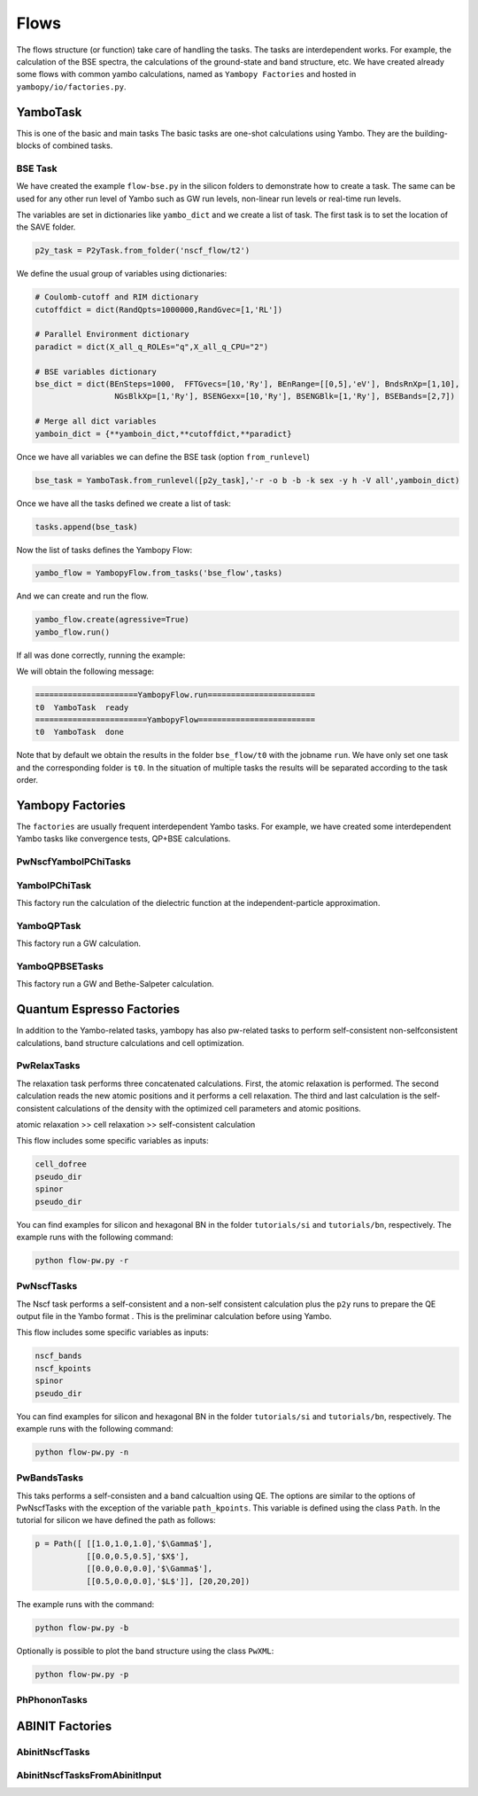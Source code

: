 Flows
=====

The flows structure (or function) take care of handling the tasks. The tasks are
interdependent works. For example, the calculation of the BSE spectra, the calculations of the ground-state and band structure, etc. 
We have created already some flows with common yambo calculations, named as ``Yambopy Factories`` and hosted in ``yambopy/io/factories.py``.

YamboTask
~~~~~~~~~~~~~~~~~

This is one of the basic and main tasks
The basic tasks are one-shot calculations using Yambo. They are the building-blocks of combined tasks. 

BSE Task
--------

We have created the example ``flow-bse.py`` in the silicon folders to demonstrate how to create a task. The same
can be used for any other run level of Yambo such as GW run levels, non-linear run levels or real-time run levels.

The variables are set in dictionaries like ``yambo_dict`` and we create a list of task. The first task is to set
the location of the SAVE folder.

.. code-block:: bash

    p2y_task = P2yTask.from_folder('nscf_flow/t2')

We define the usual group of variables using dictionaries:

.. code-block:: bash

    # Coulomb-cutoff and RIM dictionary
    cutoffdict = dict(RandQpts=1000000,RandGvec=[1,'RL'])

    # Parallel Environment dictionary
    paradict = dict(X_all_q_ROLEs="q",X_all_q_CPU="2")

    # BSE variables dictionary
    bse_dict = dict(BEnSteps=1000,  FFTGvecs=[10,'Ry'], BEnRange=[[0,5],'eV'], BndsRnXp=[1,10],
                     NGsBlkXp=[1,'Ry'], BSENGexx=[10,'Ry'], BSENGBlk=[1,'Ry'], BSEBands=[2,7])
                                                                                                                
    # Merge all dict variables
    yamboin_dict = {**yamboin_dict,**cutoffdict,**paradict}

Once we have all variables we can define the BSE task (option ``from_runlevel``)

.. code-block:: bash

    bse_task = YamboTask.from_runlevel([p2y_task],'-r -o b -b -k sex -y h -V all',yamboin_dict)

Once we have all the tasks defined we create a list of task:

.. code-block:: bash

    tasks.append(bse_task)

Now the list of tasks defines the Yambopy Flow:

.. code-block:: bash

    yambo_flow = YambopyFlow.from_tasks('bse_flow',tasks)

And we can create and run the flow.

.. code-block:: bash

    yambo_flow.create(agressive=True)
    yambo_flow.run()

If all was done correctly, running the example:

.. code-block:: bash
    python flow_bse.py

We will obtain the following message:

.. code-block:: bash

   ======================YambopyFlow.run=======================
   t0  YamboTask  ready
   ========================YambopyFlow=========================
   t0  YamboTask  done

Note that by default we obtain the results in the folder ``bse_flow/t0`` with the jobname ``run``. We have only set one
task and the corresponding folder is ``t0``. In the situation of multiple tasks the results will be separated
according to the task order.


Yambopy Factories
~~~~~~~~~~~~~~~

The ``factories`` are usually frequent interdependent Yambo tasks. For example, we have created some interdependent 
Yambo tasks like convergence tests, QP+BSE calculations.

PwNscfYamboIPChiTasks
---------------------

YamboIPChiTask
---------------

This factory run the calculation of the dielectric function at the independent-particle 
approximation.

YamboQPTask
-----------

This factory run a GW calculation.

YamboQPBSETasks
---------------

This factory run a GW and Bethe-Salpeter calculation.

Quantum Espresso Factories
~~~~~~~~~~~~~~~~~~~~~~~~~~

In addition to the Yambo-related tasks, yambopy has also pw-related tasks to perform self-consistent non-selfconsistent calculations, band structure calculations and cell optimization.


PwRelaxTasks
------------

The relaxation task performs three concatenated calculations. First, the atomic relaxation is performed. The second calculation reads the
new atomic positions and it performs a cell relaxation. The third and last calculation is the self-consistent calculations of the density
with the optimized cell parameters and atomic positions.

atomic relaxation >> cell relaxation >> self-consistent calculation

This flow includes some specific variables as inputs:

.. code-block:: bash

    cell_dofree
    pseudo_dir
    spinor 
    pseudo_dir


You can find examples for silicon and hexagonal BN in the folder ``tutorials/si`` and ``tutorials/bn``, respectively. The example runs with the following command:

.. code-block:: bash
    
    python flow-pw.py -r


PwNscfTasks
-----------

The Nscf task performs a self-consistent and a non-self consistent calculation plus the ``p2y`` runs to prepare the QE output file in the Yambo format . This is the preliminar calculation before using Yambo.

This flow includes some specific variables as inputs:

.. code-block:: bash

    nscf_bands
    nscf_kpoints
    spinor
    pseudo_dir

   
You can find examples for silicon and hexagonal BN in the folder ``tutorials/si`` and ``tutorials/bn``, respectively. The example runs with the following command:

.. code-block:: bash
    
    python flow-pw.py -n

PwBandsTasks
------------

This taks performs a self-consisten and a band calcualtion using QE. The options are similar to the options of PwNscfTasks with the exception of the variable ``path_kpoints``. This variable is defined using the class ``Path``. In the tutorial for silicon we have defined the path as follows:

.. code-block:: bash

    p = Path([ [[1.0,1.0,1.0],'$\Gamma$'],
               [[0.0,0.5,0.5],'$X$'],
               [[0.0,0.0,0.0],'$\Gamma$'],
               [[0.5,0.0,0.0],'$L$']], [20,20,20])

The example runs with the command:

.. code-block:: bash
    
    python flow-pw.py -b
    
Optionally is possible to plot the band structure using the class ``PwXML``:
 
.. code-block:: bash
    
    python flow-pw.py -p

PhPhononTasks
------------

ABINIT Factories
~~~~~~~~~~~~~~~~~~~~~~~~~~

AbinitNscfTasks
---------------

AbinitNscfTasksFromAbinitInput
---------------

